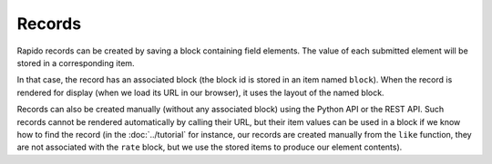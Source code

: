Records
=======

Rapido records can be created by saving a block containing field elements.
The value of each submitted element will be stored in a corresponding item.

In that case, the record has an associated block (the block id is stored in an
item named ``block``). When the record is rendered for display (when we load its
URL in our browser), it uses the layout of the named block.

Records can also be created manually (without any associated block) using the
Python API or the REST API. Such records cannot be rendered automatically by
calling their URL, but their item values can be used in a block if we know how
to find the record (in the :doc:`../tutorial` for instance, our records are
created manually from the ``like`` function, they are not associated with the
``rate`` block, but we use the stored items to produce our element contents).
